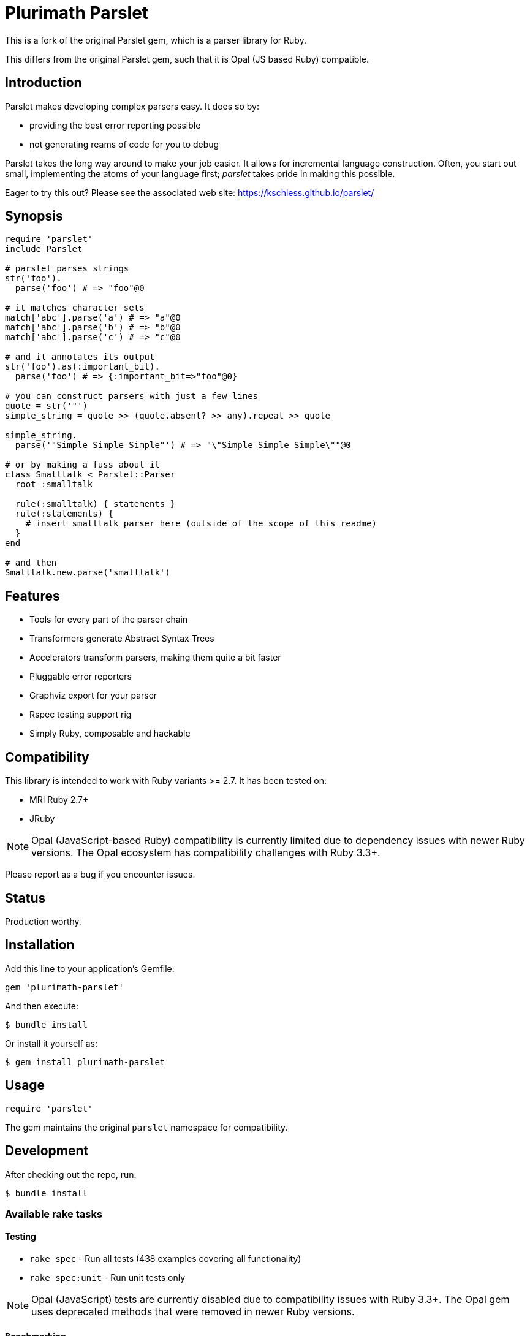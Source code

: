= Plurimath Parslet

This is a fork of the original Parslet gem, which is a parser library for Ruby.

This differs from the original Parslet gem, such that it is Opal (JS based Ruby)
compatible.

== Introduction

Parslet makes developing complex parsers easy. It does so by:

* providing the best error reporting possible
* not generating reams of code for you to debug

Parslet takes the long way around to make your job easier. It allows for
incremental language construction. Often, you start out small, implementing
the atoms of your language first; _parslet_ takes pride in making this
possible.

Eager to try this out? Please see the associated web site:
https://kschiess.github.io/parslet/

== Synopsis

[source,ruby]
----
require 'parslet'
include Parslet

# parslet parses strings
str('foo').
  parse('foo') # => "foo"@0

# it matches character sets
match['abc'].parse('a') # => "a"@0
match['abc'].parse('b') # => "b"@0
match['abc'].parse('c') # => "c"@0

# and it annotates its output
str('foo').as(:important_bit).
  parse('foo') # => {:important_bit=>"foo"@0}

# you can construct parsers with just a few lines
quote = str('"')
simple_string = quote >> (quote.absent? >> any).repeat >> quote

simple_string.
  parse('"Simple Simple Simple"') # => "\"Simple Simple Simple\""@0

# or by making a fuss about it
class Smalltalk < Parslet::Parser
  root :smalltalk

  rule(:smalltalk) { statements }
  rule(:statements) {
    # insert smalltalk parser here (outside of the scope of this readme)
  }
end

# and then
Smalltalk.new.parse('smalltalk')
----

== Features

* Tools for every part of the parser chain
* Transformers generate Abstract Syntax Trees
* Accelerators transform parsers, making them quite a bit faster
* Pluggable error reporters
* Graphviz export for your parser
* Rspec testing support rig
* Simply Ruby, composable and hackable

== Compatibility

This library is intended to work with Ruby variants >= 2.7. It has been tested on:

* MRI Ruby 2.7+
* JRuby

NOTE: Opal (JavaScript-based Ruby) compatibility is currently limited due to dependency issues with newer Ruby versions. The Opal ecosystem has compatibility challenges with Ruby 3.3+.

Please report as a bug if you encounter issues.

== Status

Production worthy.

== Installation

Add this line to your application's Gemfile:

[source,ruby]
----
gem 'plurimath-parslet'
----

And then execute:

[source,bash]
----
$ bundle install
----

Or install it yourself as:

[source,bash]
----
$ gem install plurimath-parslet
----

== Usage

[source,ruby]
----
require 'parslet'
----

The gem maintains the original `parslet` namespace for compatibility.

== Development

After checking out the repo, run:

[source,bash]
----
$ bundle install
----

=== Available rake tasks

==== Testing

* `rake spec` - Run all tests (438 examples covering all functionality)
* `rake spec:unit` - Run unit tests only

NOTE: Opal (JavaScript) tests are currently disabled due to compatibility issues with Ruby 3.3+. The Opal gem uses deprecated methods that were removed in newer Ruby versions.

==== Benchmarking

* `rake benchmark` - Run quick benchmarks (alias for benchmark:quick)
* `rake benchmark:quick` - Run example-focused benchmarks only
* `rake benchmark:examples` - Run example-focused benchmarks
* `rake benchmark:all` - Run comprehensive benchmark suite (all categories)
* `rake benchmark:export` - Run benchmarks and export results to JSON/YAML files

===== What gets benchmarked

The benchmark suite measures parsing performance across different scenarios:

**Basic Parsing Operations**

* `str('hello')` - Simple string matching performance
* `match('[a-z]').repeat(1)` - Character class matching with repetition
* Email-like pattern matching - Complex regex-style parsing (`user@example.com`)

**Calculator Parser** (from `example/calc.rb`)

* Simple expressions: `1+2`
* Medium complexity: `1+2*3-4/2`
* Complex expressions: `123*456+789-321/3*2+1`
* Full pipeline (parse + transform + evaluate)

**JSON Parser** (from `example/json.rb`)

* Simple objects: `{"key": "value"}`
* Arrays: `[1, 2, 3, 4, 5]`
* Complex nested structures with multiple data types
* Parse vs. transform performance comparison

**String Parsing**

* Simple quoted strings: `"hello world"`
* Long strings (1000+ characters)
* Escaped strings with backslash sequences: `"hello \"world\" with escapes"`

**Repetition Patterns**

* `repeat(1)` with varying input lengths (short/medium/long)
* Bounded repetition `repeat(3,6)`
* Optional repetition `repeat` (zero or more)
* Performance scaling with input size

**Transform Operations**

* Simple AST transformations (number/string conversion)
* Medium complexity (multiple rules, arrays)
* Complex nested transformations with multiple rule types

===== Sample benchmark output

[example]
====
[source]
----
Plurimath Parslet Performance Benchmarks
==================================================

Basic Parsing Operations
------------------------------
ruby 3.3.2 (2024-05-30 revision e5a195edf6) [arm64-darwin23]
Warming up --------------------------------------
        str('hello')    17.235k i/100ms
match('[a-z]').repeat(1)
                         3.502k i/100ms
  email-like pattern     2.780k i/100ms
Calculating -------------------------------------
        str('hello')    174.636k (± 2.1%) i/s    (5.73 μs/i)
match('[a-z]').repeat(1)
                         35.182k (± 2.6%) i/s   (28.42 μs/i)
  email-like pattern     27.874k (± 8.5%) i/s   (35.88 μs/i)

Comparison:
        str('hello'):   174636.1 i/s
match('[a-z]').repeat(1):    35182.1 i/s - 4.96x  slower
  email-like pattern:    27873.8 i/s - 6.27x  slower

Calculator Parser Benchmarks
------------------------------
 parse simple: '1+2'     18.791k (± 3.2%) i/s   (53.22 μs/i)
parse medium: '1+2*3-4/2'
                          8.871k (± 6.4%) i/s  (112.73 μs/i)
parse complex: '123*456+789-321/3*2+1'
                          5.872k (± 4.3%) i/s  (170.30 μs/i)
    full calc simple      7.516k (± 8.5%) i/s  (133.06 μs/i)
   full calc complex      3.018k (± 1.9%) i/s  (331.34 μs/i)
----
====

===== Benchmark results export

Results are exported to multiple formats for analysis:

* `benchmark/results.json` - Detailed benchmark data with iterations/second, standard deviation, and microseconds per iteration
* `benchmark/results.yaml` - YAML format results for easy reading
* `benchmark/summary.json` - Performance summary with fastest/slowest operations and insights
* `benchmark/summary.yaml` - YAML format summary

The exported data includes:

* Ruby version and platform information
* Parslet version and benchmark tool versions
* Detailed performance metrics for each test case
* Statistical analysis (standard deviation, error percentages)
* Performance comparisons and insights
* Identification of performance bottlenecks and optimization opportunities

==== Building and distribution

* `rake build` - Build plurimath-parslet-3.0.0.gem into the pkg directory
* `rake build:checksum` - Generate SHA512 checksum of the gem
* `rake install` - Build and install gem into system gems
* `rake install:local` - Build and install gem without network access
* `rake release[remote]` - Create tag and push gem to rubygems.org

==== Documentation

* `rake rdoc` - Build RDoc HTML files
* `rake rdoc:coverage` - Print RDoc coverage report
* `rake rerdoc` - Rebuild RDoc HTML files

==== Maintenance

* `rake clean` - Remove temporary products
* `rake clobber` - Remove generated files
* `rake clobber_rdoc` - Remove RDoc HTML files
* `rake stat` - Print lines of code statistics

=== Example coverage

All 25 examples in the `example/` directory are covered by specs and tested automatically:

* boolean_algebra.rb, calc.rb, capture.rb, comments.rb, deepest_errors.rb
* documentation.rb, email_parser.rb, empty.rb, erb.rb, ip_address.rb
* json.rb, local.rb, mathn.rb, minilisp.rb, modularity.rb
* nested_errors.rb, optimized_erb.rb, parens.rb, prec_calc.rb, readme.rb
* scopes.rb, seasons.rb, sentence.rb, simple_xml.rb, string_parser.rb

== Contributing

. Fork it
. Create your feature branch (`git checkout -b my-new-feature`)
. Commit your changes (`git commit -am 'Add some feature'`)
. Push to the branch (`git push origin my-new-feature`)
. Create a new Pull Request

== License

The gem is available as open source under the terms of the MIT License.

== Copyright

(c) 2010-2018 Kaspar Schiess.

2025 Augmented by Ribose Inc.
